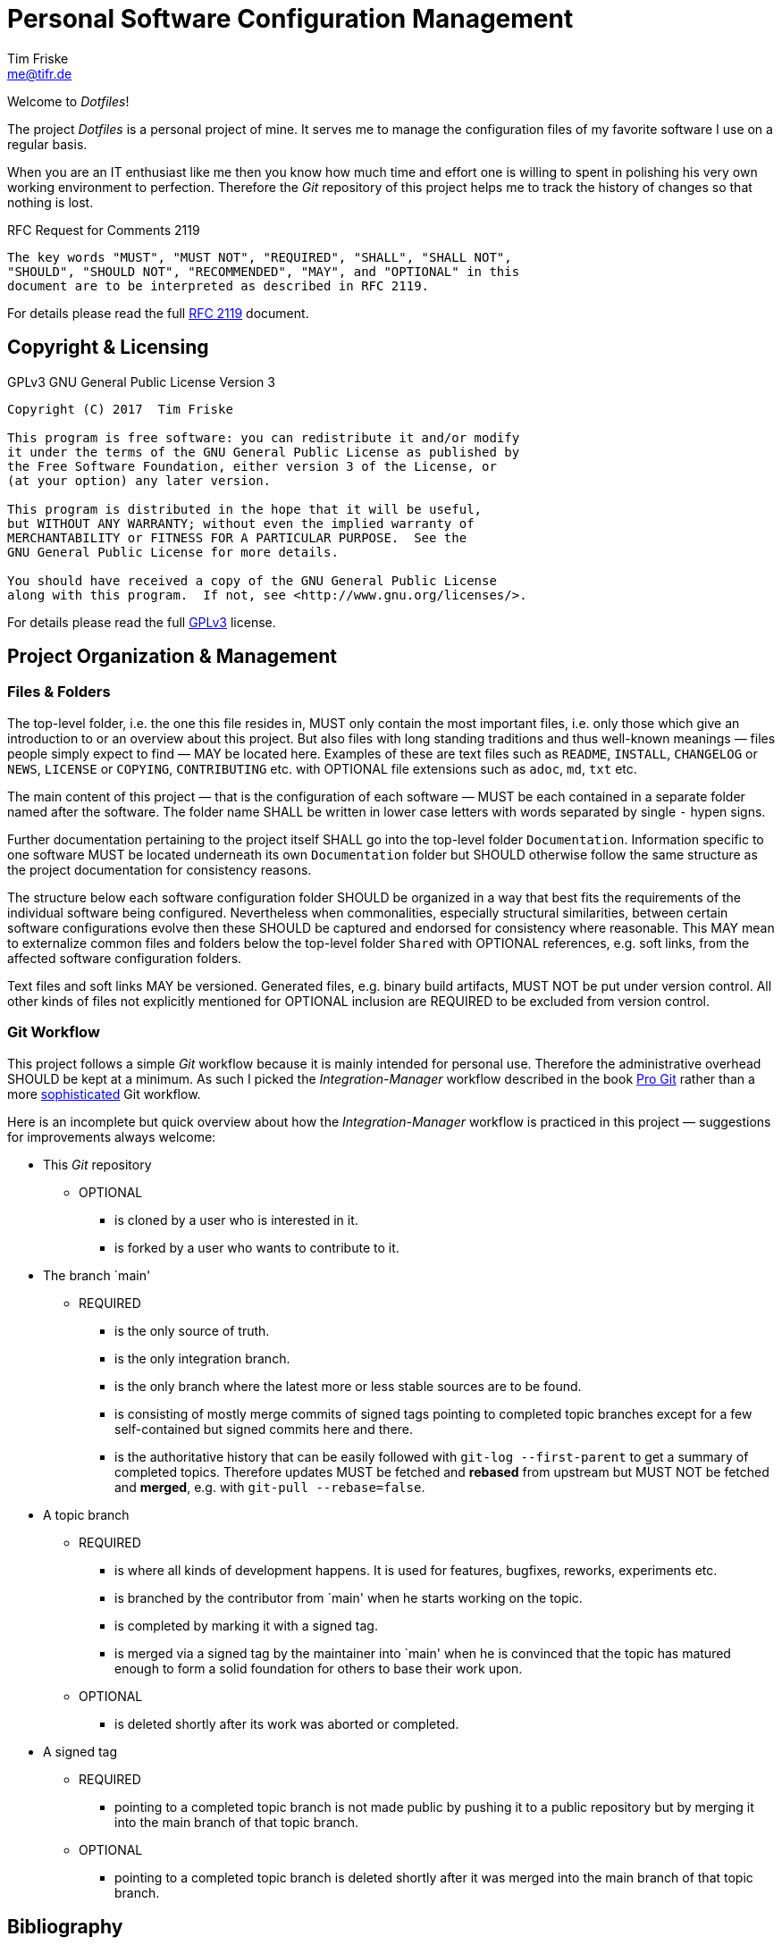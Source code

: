 = Personal Software Configuration Management
Tim Friske <me@tifr.de>

Welcome to _Dotfiles_!

The project _Dotfiles_ is a personal project of mine. It serves me to manage
the configuration files of my favorite software I use on a regular basis.

When you are an IT enthusiast like me then you know how much time and effort one
is willing to spent in polishing his very own working environment to perfection.
Therefore the _Git_ repository of this project helps me to track the history of
changes so that nothing is lost.

.RFC Request for Comments 2119
....
The key words "MUST", "MUST NOT", "REQUIRED", "SHALL", "SHALL NOT",
"SHOULD", "SHOULD NOT", "RECOMMENDED", "MAY", and "OPTIONAL" in this
document are to be interpreted as described in RFC 2119.
....

For details please read the full <<rfc-2119, RFC 2119>> document.

== Copyright & Licensing

.GPLv3 GNU General Public License Version 3
....
Copyright (C) 2017  Tim Friske

This program is free software: you can redistribute it and/or modify
it under the terms of the GNU General Public License as published by
the Free Software Foundation, either version 3 of the License, or
(at your option) any later version.

This program is distributed in the hope that it will be useful,
but WITHOUT ANY WARRANTY; without even the implied warranty of
MERCHANTABILITY or FITNESS FOR A PARTICULAR PURPOSE.  See the
GNU General Public License for more details.

You should have received a copy of the GNU General Public License
along with this program.  If not, see <http://www.gnu.org/licenses/>.
....

For details please read the full <<gpl-3.0, GPLv3>> license.

== Project Organization & Management

=== Files & Folders

The top-level folder, i.e. the one this file resides in, MUST only contain the
most important files, i.e. only those which give an introduction to or an
overview about this project. But also files with long standing traditions and
thus well-known meanings — files people simply expect to find — MAY be located
here. Examples of these are text files such as `README`, `INSTALL`, `CHANGELOG`
or `NEWS`, `LICENSE` or `COPYING`, `CONTRIBUTING` etc. with OPTIONAL file
extensions such as `adoc`, `md`, `txt` etc.

The main content of this project — that is the configuration of each software —
MUST be each contained in a separate folder named after the software. The folder
name SHALL be written in lower case letters with words separated by single `-`
hypen signs.

Further documentation pertaining to the project itself SHALL go into the
top-level folder `Documentation`. Information specific to one software MUST be
located underneath its own `Documentation` folder but SHOULD otherwise follow
the same structure as the project documentation for consistency reasons.

The structure below each software configuration folder SHOULD be organized in a
way that best fits the requirements of the individual software being configured.
Nevertheless when commonalities, especially structural similarities, between
certain software configurations evolve then these SHOULD be captured and
endorsed for consistency where reasonable. This MAY mean to externalize common
files and folders below the top-level folder `Shared` with OPTIONAL references,
e.g. soft links, from the affected software configuration folders.

Text files and soft links MAY be versioned. Generated files, e.g. binary build
artifacts, MUST NOT be put under version control. All other kinds of files not
explicitly mentioned for OPTIONAL inclusion are REQUIRED to be excluded from
version control.

=== Git Workflow

This project follows a simple _Git_ workflow because it is mainly intended for
personal use. Therefore the administrative overhead SHOULD be kept at a minimum.
As such I picked the _Integration-Manager_ workflow described in the book
<<pro-git, Pro Git>> rather than a more <<git-workflows, sophisticated>> Git
workflow.

Here is an incomplete but quick overview about how the _Integration-Manager_
workflow is practiced in this project — suggestions for improvements always
welcome:

  * This _Git_ repository

    ** OPTIONAL

      *** is cloned by a user who is interested in it.

      *** is forked by a user who wants to contribute to it.

  * The branch `main'

    ** REQUIRED

      *** is the only source of truth.

      *** is the only integration branch.

      *** is the only branch where the latest more or less stable
          sources are to be found.

      *** is consisting of mostly merge commits of signed tags pointing to
          completed topic branches except for a few self-contained but signed
          commits here and there.

      *** is the authoritative history that can be easily followed with
          `git-log --first-parent` to get a summary of completed topics.
          Therefore updates MUST be fetched and *rebased* from upstream but MUST
          NOT be fetched and *merged*, e.g. with `git-pull --rebase=false`.

  * A topic branch

    ** REQUIRED

      *** is where all kinds of development happens. It is used for
          features, bugfixes, reworks, experiments etc.

      *** is branched by the contributor from `main' when he starts
          working on the topic.

      *** is completed by marking it with a signed tag.

      *** is merged via a signed tag by the maintainer into `main' when he is
          convinced that the topic has matured enough to form a solid
          foundation for others to base their work upon.

    ** OPTIONAL

      *** is deleted shortly after its work was aborted or completed.

  * A signed tag

    ** REQUIRED

      *** pointing to a completed topic branch is not made public by pushing it
          to a public repository but by merging it into the main branch of that
          topic branch.

    ** OPTIONAL

      *** pointing to a completed topic branch is deleted shortly after it was
          merged into the main branch of that topic branch.

[bibliography]
== Bibliography

[bibliography]
  * [[[rfc-2119]]] S. Bradner, _RFC Request for Comments 2119_, IETF
    Internet Engineering Task Force / Network Working Group,
    https://www.ietf.org/rfc/rfc2119.txt[online version]

  * [[[gpl-3.0]]] The _GPLv3_ authors, _GPLv3 GNU General Public License
    Version 3_, Free Software Foundation Incorporated,
    http://www.gnu.org/licenses/gpl-3.0.md[online version],
    link:Documentation/license/gpl-3.0/gpl-3.0.md[offline version]

  * [[[pro-git]]] Scott Chacon & Ben Straub, _Pro Git 2nd Edition_,
    APRESS, ISBN-13: 978-1-4842-0077-3, https://git-scm.com/book[online
    version]

  * [[[git-workflows]]] The _Git_ authors, _GITWORKFLOWS(7)_, _Git_
    project, https://git-scm.com/docs/gitworkflows[online version]
